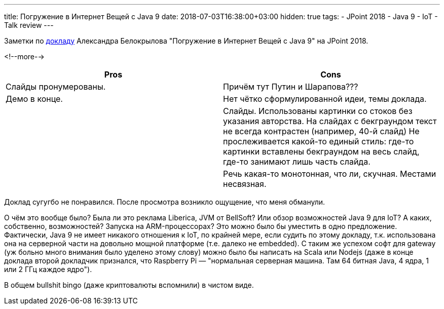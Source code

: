 ---
title: Погружение в Интернет Вещей с Java 9
date: 2018-07-03T16:38:00+03:00
hidden: true
tags:
  - JPoint 2018
  - Java 9
  - IoT
  - Talk review
---

Заметки по https://jpoint.ru/talks/56bxhiv8c4q0yyskumikso[докладу] Александра Белокрылова "Погружение в Интернет Вещей с Java 9" на JPoint 2018.

<!--more-->

|===
|Pros |Cons

|Слайды пронумерованы.
|Причём тут Путин и Шарапова???

|Демо в конце.
|Нет чётко сформулированной идеи, темы доклада.

|
|Слайды.
Использованы картинки со стоков без указания авторства.
На слайдах с бекграундом текст не всегда контрастен (например, 40-й слайд)
Не прослеживается какой-то единый стиль: где-то картинки вставлены бекграундом на весь слайд, где-то занимают лишь часть слайда.

|
|Речь какая-то монотонная, что ли, скучная.
Местами несвязная.
|===

Доклад сугугбо не понравился.
После просмотра возникло ощущение, что меня обманули.

О чём это вообще было?
Была ли это реклама Liberica, JVM от BellSoft?
Или обзор возможностей Java 9 для IoT?
А каких, собственно, возможностей?
Запуска на ARM-процессорах?
Это можно было бы уместить в одно предложение.
Фактически, Java 9 не имеет никакого отношения к IoT, по крайней мере, если судить по этому докладу, т.к. использована она на серверной части на довольно мощной платформе (т.е. далеко не embedded).
С таким же успехом софт для gateway (уж больно много внимания было уделено этому слову) можно было бы написать на Scala или Nodejs (даже в конце доклада второй докладчик признался, что Raspberry Pi — "нормальная серверная машина. Там 64 битная Java, 4 ядра, 1 или 2 ГГц каждое ядро").

В общем bullshit bingo (даже криптовалюты вспомнили) в чистом виде.
